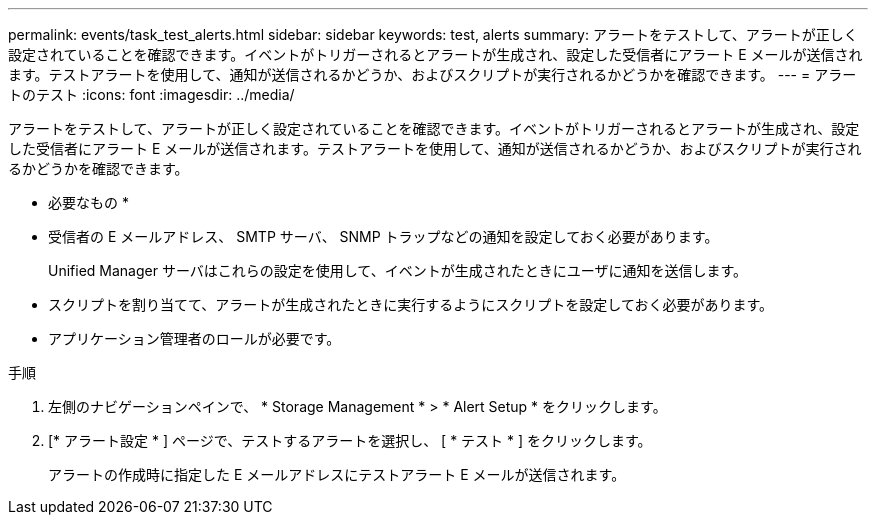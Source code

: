 ---
permalink: events/task_test_alerts.html 
sidebar: sidebar 
keywords: test, alerts 
summary: アラートをテストして、アラートが正しく設定されていることを確認できます。イベントがトリガーされるとアラートが生成され、設定した受信者にアラート E メールが送信されます。テストアラートを使用して、通知が送信されるかどうか、およびスクリプトが実行されるかどうかを確認できます。 
---
= アラートのテスト
:icons: font
:imagesdir: ../media/


[role="lead"]
アラートをテストして、アラートが正しく設定されていることを確認できます。イベントがトリガーされるとアラートが生成され、設定した受信者にアラート E メールが送信されます。テストアラートを使用して、通知が送信されるかどうか、およびスクリプトが実行されるかどうかを確認できます。

* 必要なもの *

* 受信者の E メールアドレス、 SMTP サーバ、 SNMP トラップなどの通知を設定しておく必要があります。
+
Unified Manager サーバはこれらの設定を使用して、イベントが生成されたときにユーザに通知を送信します。

* スクリプトを割り当てて、アラートが生成されたときに実行するようにスクリプトを設定しておく必要があります。
* アプリケーション管理者のロールが必要です。


.手順
. 左側のナビゲーションペインで、 * Storage Management * > * Alert Setup * をクリックします。
. [* アラート設定 * ] ページで、テストするアラートを選択し、 [ * テスト * ] をクリックします。
+
アラートの作成時に指定した E メールアドレスにテストアラート E メールが送信されます。


